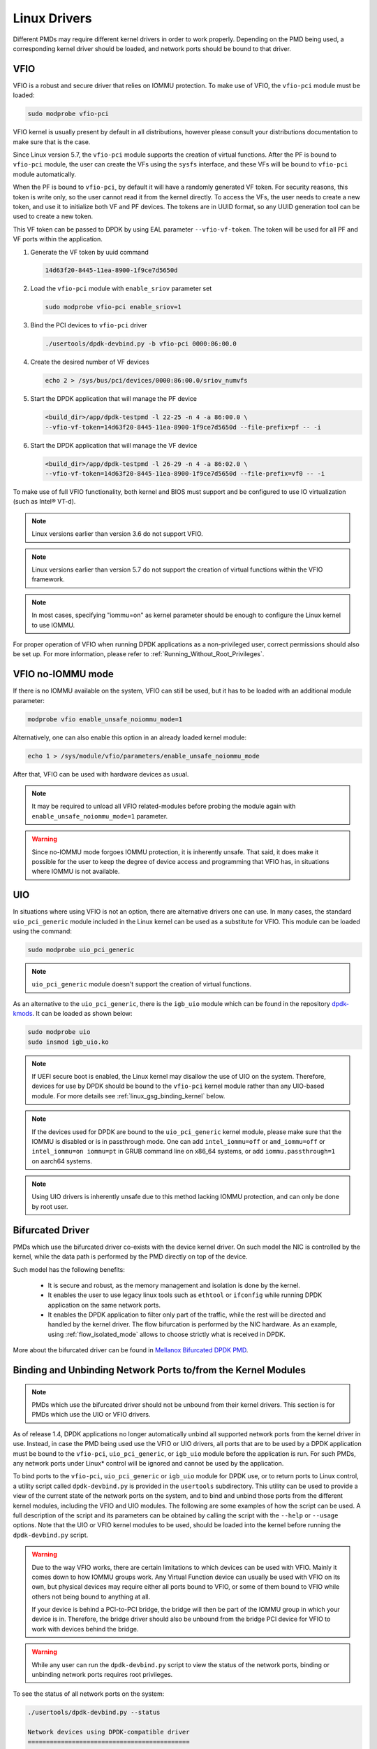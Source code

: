 ..  SPDX-License-Identifier: BSD-3-Clause
    Copyright(c) 2010-2015 Intel Corporation.
    Copyright 2017 Mellanox Technologies, Ltd
    All rights reserved.

.. _linux_gsg_linux_drivers:

Linux Drivers
=============

Different PMDs may require different kernel drivers in order to work properly.
Depending on the PMD being used, a corresponding kernel driver should be loaded,
and network ports should be bound to that driver.

VFIO
----

VFIO is a robust and secure driver that relies on IOMMU protection.
To make use of VFIO, the ``vfio-pci`` module must be loaded:

.. code-block:: console

    sudo modprobe vfio-pci

VFIO kernel is usually present by default in all distributions,
however please consult your distributions documentation to make sure that is the case.

Since Linux version 5.7,
the ``vfio-pci`` module supports the creation of virtual functions.
After the PF is bound to ``vfio-pci`` module,
the user can create the VFs using the ``sysfs`` interface,
and these VFs will be bound to ``vfio-pci`` module automatically.

When the PF is bound to ``vfio-pci``,
by default it will have a randomly generated VF token.
For security reasons, this token is write only,
so the user cannot read it from the kernel directly.
To access the VFs, the user needs to create a new token,
and use it to initialize both VF and PF devices.
The tokens are in UUID format,
so any UUID generation tool can be used to create a new token.

This VF token can be passed to DPDK by using EAL parameter ``--vfio-vf-token``.
The token will be used for all PF and VF ports within the application.

#. Generate the VF token by uuid command

   .. code-block:: console

      14d63f20-8445-11ea-8900-1f9ce7d5650d

#. Load the ``vfio-pci`` module with ``enable_sriov`` parameter set

   .. code-block:: console

      sudo modprobe vfio-pci enable_sriov=1

#. Bind the PCI devices to ``vfio-pci`` driver

   .. code-block:: console

      ./usertools/dpdk-devbind.py -b vfio-pci 0000:86:00.0

#. Create the desired number of VF devices

   .. code-block:: console

      echo 2 > /sys/bus/pci/devices/0000:86:00.0/sriov_numvfs

#. Start the DPDK application that will manage the PF device

   .. code-block:: console

      <build_dir>/app/dpdk-testpmd -l 22-25 -n 4 -a 86:00.0 \
      --vfio-vf-token=14d63f20-8445-11ea-8900-1f9ce7d5650d --file-prefix=pf -- -i

#. Start the DPDK application that will manage the VF device

   .. code-block:: console

      <build_dir>/app/dpdk-testpmd -l 26-29 -n 4 -a 86:02.0 \
      --vfio-vf-token=14d63f20-8445-11ea-8900-1f9ce7d5650d --file-prefix=vf0 -- -i

To make use of full VFIO functionality,
both kernel and BIOS must support and be configured
to use IO virtualization (such as Intel® VT-d).

.. note::

   Linux versions earlier than version 3.6 do not support VFIO.

.. note::

   Linux versions earlier than version 5.7 do not support the creation of
   virtual functions within the VFIO framework.

.. note::

   In most cases, specifying "iommu=on" as kernel parameter should be enough to
   configure the Linux kernel to use IOMMU.

For proper operation of VFIO when running DPDK applications as a non-privileged user, correct permissions should also be set up.
For more information, please refer to :ref:`Running_Without_Root_Privileges`.

VFIO no-IOMMU mode
------------------

If there is no IOMMU available on the system, VFIO can still be used,
but it has to be loaded with an additional module parameter:

.. code-block:: console

   modprobe vfio enable_unsafe_noiommu_mode=1

Alternatively, one can also enable this option in an already loaded kernel module:

.. code-block:: console

   echo 1 > /sys/module/vfio/parameters/enable_unsafe_noiommu_mode

After that, VFIO can be used with hardware devices as usual.

.. note::

   It may be required to unload all VFIO related-modules before probing
   the module again with ``enable_unsafe_noiommu_mode=1`` parameter.

.. warning::

   Since no-IOMMU mode forgoes IOMMU protection, it is inherently unsafe.
   That said, it does make it possible for the user
   to keep the degree of device access and programming that VFIO has,
   in situations where IOMMU is not available.

UIO
---

In situations where using VFIO is not an option, there are alternative drivers one can use.
In many cases, the standard ``uio_pci_generic`` module included in the Linux kernel
can be used as a substitute for VFIO. This module can be loaded using the command:

.. code-block:: console

   sudo modprobe uio_pci_generic

.. note::

   ``uio_pci_generic`` module doesn't support the creation of virtual functions.

As an alternative to the ``uio_pci_generic``, there is the ``igb_uio`` module
which can be found in the repository `dpdk-kmods <http://git.dpdk.org/dpdk-kmods>`_.
It can be loaded as shown below:

.. code-block:: console

   sudo modprobe uio
   sudo insmod igb_uio.ko

.. note::

   If UEFI secure boot is enabled,
   the Linux kernel may disallow the use of UIO on the system.
   Therefore, devices for use by DPDK should be bound to the ``vfio-pci`` kernel module
   rather than any UIO-based module.
   For more details see :ref:`linux_gsg_binding_kernel` below.

.. note::

   If the devices used for DPDK are bound to the ``uio_pci_generic`` kernel module,
   please make sure that the IOMMU is disabled or is in passthrough mode.
   One can add ``intel_iommu=off`` or ``amd_iommu=off`` or ``intel_iommu=on iommu=pt``
   in GRUB command line on x86_64 systems,
   or add ``iommu.passthrough=1`` on aarch64 systems.

.. note::

   Using UIO drivers is inherently unsafe due to this method lacking IOMMU protection,
   and can only be done by root user.

.. _bifurcated_driver:

Bifurcated Driver
-----------------

PMDs which use the bifurcated driver co-exists with the device kernel driver.
On such model the NIC is controlled by the kernel, while the data
path is performed by the PMD directly on top of the device.

Such model has the following benefits:

 - It is secure and robust, as the memory management and isolation
   is done by the kernel.
 - It enables the user to use legacy linux tools such as ``ethtool`` or
   ``ifconfig`` while running DPDK application on the same network ports.
 - It enables the DPDK application to filter only part of the traffic,
   while the rest will be directed and handled by the kernel driver.
   The flow bifurcation is performed by the NIC hardware.
   As an example, using :ref:`flow_isolated_mode` allows to choose
   strictly what is received in DPDK.

More about the bifurcated driver can be found in
`Mellanox Bifurcated DPDK PMD
<https://www.dpdk.org/wp-content/uploads/sites/35/2016/10/Day02-Session04-RonyEfraim-Userspace2016.pdf>`__.

.. _linux_gsg_binding_kernel:

Binding and Unbinding Network Ports to/from the Kernel Modules
--------------------------------------------------------------

.. note::

   PMDs which use the bifurcated driver should not be unbound from their kernel drivers.
   This section is for PMDs which use the UIO or VFIO drivers.

As of release 1.4, DPDK applications no longer automatically unbind all supported network ports from the kernel driver in use.
Instead, in case the PMD being used use the VFIO or UIO drivers,
all ports that are to be used by a DPDK application must be bound to
the ``vfio-pci``, ``uio_pci_generic``, or ``igb_uio`` module
before the application is run.
For such PMDs, any network ports under Linux* control will be ignored and cannot be used by the application.

To bind ports to the ``vfio-pci``, ``uio_pci_generic`` or ``igb_uio`` module
for DPDK use, or to return ports to Linux control,
a utility script called ``dpdk-devbind.py`` is provided in the ``usertools`` subdirectory.
This utility can be used to provide a view of the current state of the network ports on the system,
and to bind and unbind those ports from the different kernel modules,
including the VFIO and UIO modules.
The following are some examples of how the script can be used.
A full description of the script and its parameters can be obtained
by calling the script with the ``--help`` or ``--usage`` options.
Note that the UIO or VFIO kernel modules to be used,
should be loaded into the kernel before running the ``dpdk-devbind.py`` script.

.. warning::

   Due to the way VFIO works, there are certain limitations
   to which devices can be used with VFIO.
   Mainly it comes down to how IOMMU groups work.
   Any Virtual Function device can usually be used with VFIO on its own,
   but physical devices may require either all ports bound to VFIO,
   or some of them bound to VFIO while others not being bound to anything at all.

   If your device is behind a PCI-to-PCI bridge,
   the bridge will then be part of the IOMMU group in which your device is in.
   Therefore, the bridge driver should also be unbound from the bridge PCI device
   for VFIO to work with devices behind the bridge.

.. warning::

   While any user can run the ``dpdk-devbind.py`` script
   to view the status of the network ports,
   binding or unbinding network ports requires root privileges.

To see the status of all network ports on the system:

.. code-block:: console

    ./usertools/dpdk-devbind.py --status

    Network devices using DPDK-compatible driver
    ============================================
    0000:82:00.0 '82599EB 10-GbE NIC' drv=uio_pci_generic unused=ixgbe
    0000:82:00.1 '82599EB 10-GbE NIC' drv=uio_pci_generic unused=ixgbe

    Network devices using kernel driver
    ===================================
    0000:04:00.0 'I350 1-GbE NIC' if=em0  drv=igb unused=uio_pci_generic *Active*
    0000:04:00.1 'I350 1-GbE NIC' if=eth1 drv=igb unused=uio_pci_generic
    0000:04:00.2 'I350 1-GbE NIC' if=eth2 drv=igb unused=uio_pci_generic
    0000:04:00.3 'I350 1-GbE NIC' if=eth3 drv=igb unused=uio_pci_generic

    Other network devices
    =====================
    <none>

To bind device ``eth1``,``04:00.1``, to the ``uio_pci_generic`` driver:

.. code-block:: console

    ./usertools/dpdk-devbind.py --bind=uio_pci_generic 04:00.1

or, alternatively,

.. code-block:: console

    ./usertools/dpdk-devbind.py --bind=uio_pci_generic eth1

To restore device ``82:00.0`` to its original kernel binding:

.. code-block:: console

    ./usertools/dpdk-devbind.py --bind=ixgbe 82:00.0

Troubleshooting VFIO
--------------------

In certain situations, using ``dpdk-devbind.py`` script
to bind a device to VFIO driver may fail.
The first place to check is the kernel messages:

.. code-block:: console

   dmesg | tail
   ...
   [ 1297.875090] vfio-pci: probe of 0000:31:00.0 failed with error -22
   ...

In most cases, the ``error -22`` indicates that the VFIO subsystem
could not be enabled because there is no IOMMU support.

To check whether the kernel has been booted with correct parameters,
one can check the kernel command-line:

.. code-block:: console

   cat /proc/cmdline

Please refer to earlier sections on how to configure kernel parameters
correctly for your system.

If the kernel is configured correctly, one also has to make sure that
the BIOS configuration has virtualization features (such as Intel® VT-d).
There is no standard way to check if the platform is configured correctly,
so please check with your platform documentation to see if it has such features,
and how to enable them.

In certain distributions, default kernel configuration is such that
the no-IOMMU mode is disabled altogether at compile time.
This can be checked in the boot configuration of your system:

.. code-block:: console

   cat /boot/config-$(uname -r) | grep NOIOMMU
   # CONFIG_VFIO_NOIOMMU is not set

If ``CONFIG_VFIO_NOIOMMU`` is not enabled in the kernel configuration,
VFIO driver will not support the no-IOMMU mode,
and other alternatives (such as UIO drivers) will have to be used.
